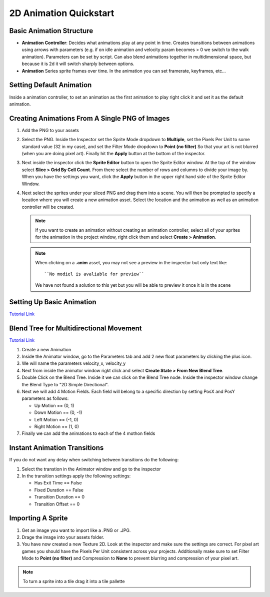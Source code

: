 =======================
2D Animation Quickstart
=======================

Basic Animation Structure
=========================

*   **Animation Controller**: Decides what animations play at any point in time. Creates transitions between animations
    using arrows with parameters (e.g. if on idle animation and velocity param becomes > 0 we switch to the walk
    animation). Parameters can be set by script. Can also blend animations together in multidimensional space, but
    because it is 2d it will switch sharply between options.
*   **Animation** Series sprite frames over time. In the animation you can set framerate, keyframes, etc...


Setting Default Animation
=========================

Inside a animation controller, to set an animation as the first animation to play right click it and set it as the
default animation.

Creating Animations From A Single PNG of Images
===============================================

#.  Add the PNG to your assets
#.  Select the PNG. Inside the Inspector set the Sprite Mode dropdown to **Multiple**, set the Pixels Per Unit
    to some standard value (32 in my case), and set the Filter Mode dropdown to **Point (no filter)** So that your
    art is not blurred (when you are doing pixel art). Finally hit the **Apply** button at the bottom of the inspector.
#.  Next inside the inspector click the **Sprite Editor** button to open the Sprite Editor window. At the top of the
    window select **Slice > Grid By Cell Count**. From there select the number of rows and columns to divide your image
    by. When you have the settings you want, click the **Apply** button in the upper right hand side of the Sprite
    Editor Window.
#.  Next select the sprites under your sliced PNG and drag them into a scene. You will then be prompted to specify a
    location where you will create a new animation asset. Select the location and the animation as well as an
    animation controller will be created.

    ..  note::

        If you want to create an animation without creating an animation controller, select all of your sprites
        for the animation in the project window, right click them and select **Create > Animation**.

    ..  note::

        When clicking on a **.anim** asset, you may not see a preview in the inspector but only
        text like::

            ``No modiel is avaliable for preview``

        We have not found a solution to this yet but you will be able to preview it once it is in the scene



Setting Up Basic Animation
==========================

`Tutorial Link <https://www.youtube.com/watch?v=hkaysu1Z-N8&t=653s>`_


Blend Tree for Multidirectional Movement
========================================

`Tutorial Link <https://www.youtube.com/watch?v=whzomFgjT50&t=183s>`_

#.  Create a new Animation
#.  Inside the Animator window, go to the Parameters tab and add 2 new float parameters by clicking the plus icon.
#.  We will name the parameters velocity_x, velocity_y
#.  Next from inside the animator window rigkt click and select **Create State > From New Blend Tree**.
#.  Double Click on the Blend Tree. Inside it we can click on the Blend Tree node. Inside the inspector window
    change the Blend Type to "2D Simple Directional".
#.  Next we will add 4 Motion Fields. Each field will belong to a specific direction by setting PosX and PosY parameters
    as follows:

    *   Up Motion == (0, 1)
    *   Down Motion == (0, -1)
    *   Left Motion == (-1, 0)
    *   Right Motion == (1, 0)

#.  Finally we can add the animations to each of the 4 mothon fields


Instant Animation Transitions
=============================

If you do not want any delay when switching between transitions do the following:

#.  Select the transtion in the Animator window and go to the inspector
#.  In the transition settings apply the following settings:

    *   Has Exit Time == False
    *   Fixed Duration == False
    *   Transition Duration == 0
    *   Transition Offset == 0


Importing A Sprite
==================

#.  Get an image you want to import like a .PNG or .JPG.
#.  Drage the image into your assets folder.
#.  You have now created a new Texture 2D. Look at the inspector and make sure the settings are correct. For pixel
    art games you should have the Pixels Per Unit consistent across your projects. Additionally make sure to set Filter
    Mode to **Point (no filter)** and Compression to **None** to prevent blurring and compression of your pixel art.

..  note::

    To turn a sprite into a tile drag it into a tile pallette

